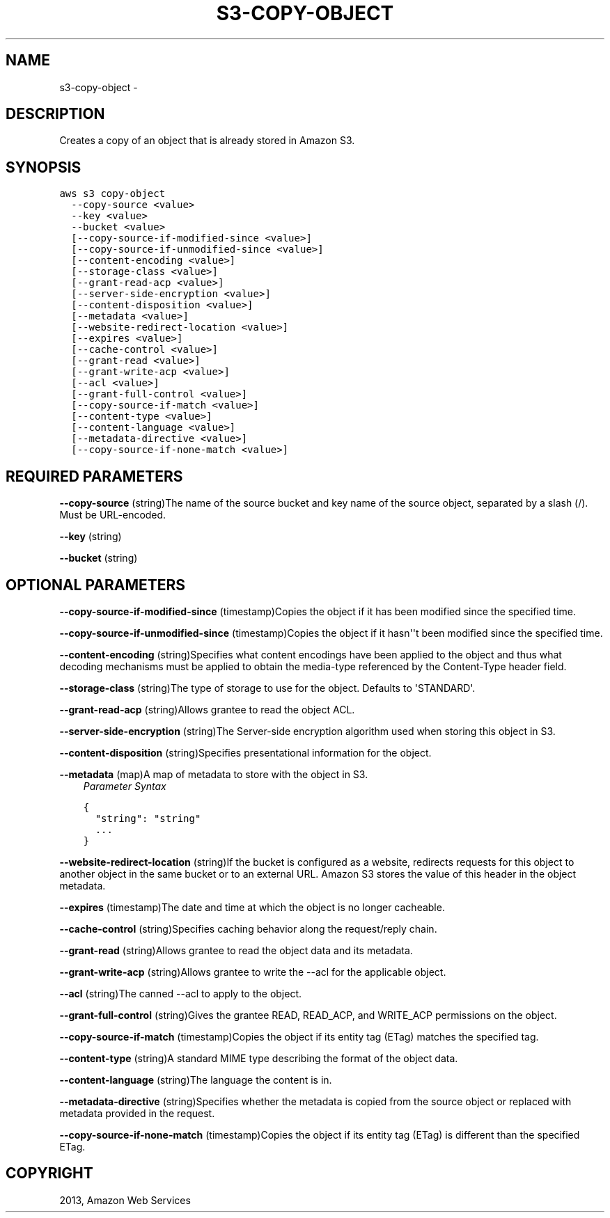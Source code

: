 .TH "S3-COPY-OBJECT" "1" "March 09, 2013" "0.8" "aws-cli"
.SH NAME
s3-copy-object \- 
.
.nr rst2man-indent-level 0
.
.de1 rstReportMargin
\\$1 \\n[an-margin]
level \\n[rst2man-indent-level]
level margin: \\n[rst2man-indent\\n[rst2man-indent-level]]
-
\\n[rst2man-indent0]
\\n[rst2man-indent1]
\\n[rst2man-indent2]
..
.de1 INDENT
.\" .rstReportMargin pre:
. RS \\$1
. nr rst2man-indent\\n[rst2man-indent-level] \\n[an-margin]
. nr rst2man-indent-level +1
.\" .rstReportMargin post:
..
.de UNINDENT
. RE
.\" indent \\n[an-margin]
.\" old: \\n[rst2man-indent\\n[rst2man-indent-level]]
.nr rst2man-indent-level -1
.\" new: \\n[rst2man-indent\\n[rst2man-indent-level]]
.in \\n[rst2man-indent\\n[rst2man-indent-level]]u
..
.\" Man page generated from reStructuredText.
.
.SH DESCRIPTION
.sp
Creates a copy of an object that is already stored in Amazon S3.
.SH SYNOPSIS
.sp
.nf
.ft C
aws s3 copy\-object
  \-\-copy\-source <value>
  \-\-key <value>
  \-\-bucket <value>
  [\-\-copy\-source\-if\-modified\-since <value>]
  [\-\-copy\-source\-if\-unmodified\-since <value>]
  [\-\-content\-encoding <value>]
  [\-\-storage\-class <value>]
  [\-\-grant\-read\-acp <value>]
  [\-\-server\-side\-encryption <value>]
  [\-\-content\-disposition <value>]
  [\-\-metadata <value>]
  [\-\-website\-redirect\-location <value>]
  [\-\-expires <value>]
  [\-\-cache\-control <value>]
  [\-\-grant\-read <value>]
  [\-\-grant\-write\-acp <value>]
  [\-\-acl <value>]
  [\-\-grant\-full\-control <value>]
  [\-\-copy\-source\-if\-match <value>]
  [\-\-content\-type <value>]
  [\-\-content\-language <value>]
  [\-\-metadata\-directive <value>]
  [\-\-copy\-source\-if\-none\-match <value>]
.ft P
.fi
.SH REQUIRED PARAMETERS
.sp
\fB\-\-copy\-source\fP  (string)The name of the source bucket and key name of the
source object, separated by a slash (/). Must be URL\-encoded.
.sp
\fB\-\-key\fP  (string)
.sp
\fB\-\-bucket\fP  (string)
.SH OPTIONAL PARAMETERS
.sp
\fB\-\-copy\-source\-if\-modified\-since\fP  (timestamp)Copies the object if it has been
modified since the specified time.
.sp
\fB\-\-copy\-source\-if\-unmodified\-since\fP  (timestamp)Copies the object if it
hasn\(aq\(aqt been modified since the specified time.
.sp
\fB\-\-content\-encoding\fP  (string)Specifies what content encodings have been
applied to the object and thus what decoding mechanisms must be applied to
obtain the media\-type referenced by the Content\-Type header field.
.sp
\fB\-\-storage\-class\fP  (string)The type of storage to use for the object. Defaults
to \(aqSTANDARD\(aq.
.sp
\fB\-\-grant\-read\-acp\fP  (string)Allows grantee to read the object ACL.
.sp
\fB\-\-server\-side\-encryption\fP  (string)The Server\-side encryption algorithm used
when storing this object in S3.
.sp
\fB\-\-content\-disposition\fP  (string)Specifies presentational information for the
object.
.sp
\fB\-\-metadata\fP  (map)A map of metadata to store with the object in S3.
.INDENT 0.0
.INDENT 3.5
\fIParameter Syntax\fP
.sp
.nf
.ft C
{
  "string": "string"
  ...
}
.ft P
.fi
.UNINDENT
.UNINDENT
.sp
\fB\-\-website\-redirect\-location\fP  (string)If the bucket is configured as a
website, redirects requests for this object to another object in the same bucket
or to an external URL. Amazon S3 stores the value of this header in the object
metadata.
.sp
\fB\-\-expires\fP  (timestamp)The date and time at which the object is no longer
cacheable.
.sp
\fB\-\-cache\-control\fP  (string)Specifies caching behavior along the request/reply
chain.
.sp
\fB\-\-grant\-read\fP  (string)Allows grantee to read the object data and its
metadata.
.sp
\fB\-\-grant\-write\-acp\fP  (string)Allows grantee to write the \-\-acl for the
applicable object.
.sp
\fB\-\-acl\fP  (string)The canned \-\-acl to apply to the object.
.sp
\fB\-\-grant\-full\-control\fP  (string)Gives the grantee READ, READ_ACP, and
WRITE_ACP permissions on the object.
.sp
\fB\-\-copy\-source\-if\-match\fP  (timestamp)Copies the object if its entity tag
(ETag) matches the specified tag.
.sp
\fB\-\-content\-type\fP  (string)A standard MIME type describing the format of the
object data.
.sp
\fB\-\-content\-language\fP  (string)The language the content is in.
.sp
\fB\-\-metadata\-directive\fP  (string)Specifies whether the metadata is copied from
the source object or replaced with metadata provided in the request.
.sp
\fB\-\-copy\-source\-if\-none\-match\fP  (timestamp)Copies the object if its entity tag
(ETag) is different than the specified ETag.
.SH COPYRIGHT
2013, Amazon Web Services
.\" Generated by docutils manpage writer.
.
